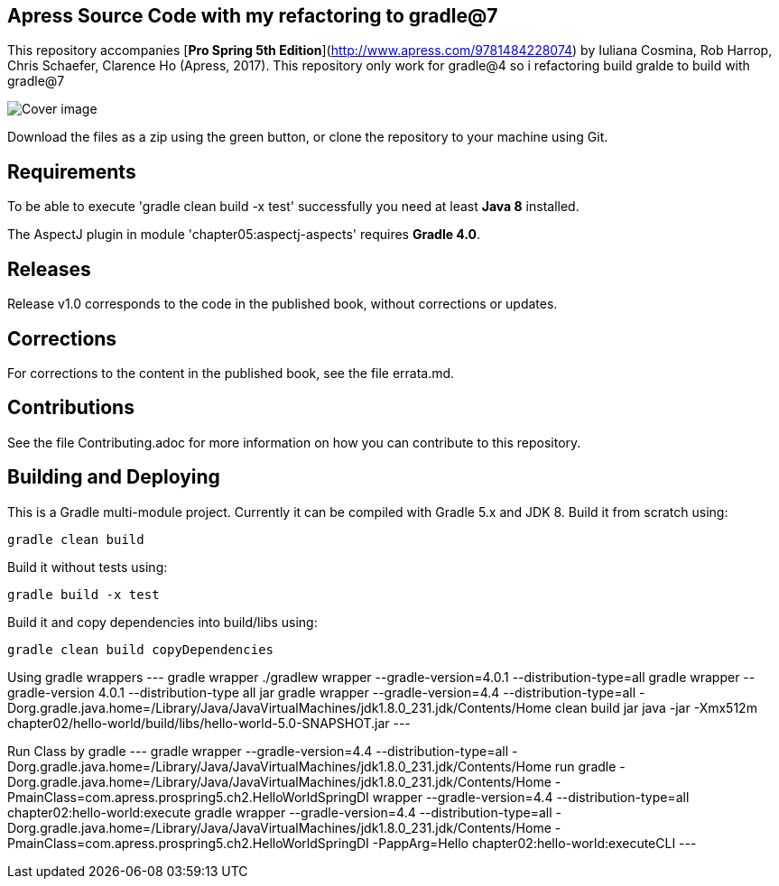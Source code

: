 == Apress Source Code with my refactoring to gradle@7

This repository accompanies [*Pro Spring 5th Edition*](http://www.apress.com/9781484228074) by Iuliana Cosmina, Rob Harrop, Chris Schaefer, Clarence Ho (Apress, 2017).
This repository only work for gradle@4 so i refactoring build gralde to build with gradle@7

image::9781484228074.jpg[Cover image]

Download the files as a zip using the green button, or clone the repository to your machine using Git.

== Requirements
To be able to execute 'gradle clean build -x test' successfully you need at least *Java 8* installed.

The AspectJ plugin in module 'chapter05:aspectj-aspects' requires *Gradle 4.0*.

== Releases
Release v1.0 corresponds to the code in the published book, without corrections or updates.

== Corrections
For corrections to the content in the published book, see the file errata.md.

== Contributions
See the file Contributing.adoc for more information on how you can contribute to this repository.


== Building and Deploying
This is a Gradle multi-module project. Currently it can be compiled with Gradle 5.x and JDK 8. Build it from scratch using:
----
gradle clean build
----

Build it without tests using:
----
gradle build -x test 
----

Build it and copy dependencies into build/libs using:
----
gradle clean build copyDependencies
----

Using gradle wrappers
---
gradle wrapper
./gradlew wrapper --gradle-version=4.0.1 --distribution-type=all
gradle wrapper --gradle-version 4.0.1 --distribution-type all jar
gradle wrapper --gradle-version=4.4 --distribution-type=all  -Dorg.gradle.java.home=/Library/Java/JavaVirtualMachines/jdk1.8.0_231.jdk/Contents/Home clean build jar
java -jar -Xmx512m chapter02/hello-world/build/libs/hello-world-5.0-SNAPSHOT.jar
---

Run Class by gradle
---
gradle wrapper --gradle-version=4.4 --distribution-type=all  -Dorg.gradle.java.home=/Library/Java/JavaVirtualMachines/jdk1.8.0_231.jdk/Contents/Home run
gradle -Dorg.gradle.java.home=/Library/Java/JavaVirtualMachines/jdk1.8.0_231.jdk/Contents/Home -PmainClass=com.apress.prospring5.ch2.HelloWorldSpringDI wrapper --gradle-version=4.4 --distribution-type=all chapter02:hello-world:execute
gradle wrapper --gradle-version=4.4 --distribution-type=all  -Dorg.gradle.java.home=/Library/Java/JavaVirtualMachines/jdk1.8.0_231.jdk/Contents/Home -PmainClass=com.apress.prospring5.ch2.HelloWorldSpringDI -PappArg=Hello chapter02:hello-world:executeCLI 
---